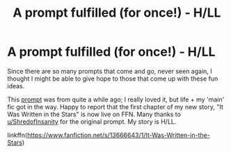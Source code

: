 #+TITLE: A prompt fulfilled (for once!) - H/LL

* A prompt fulfilled (for once!) - H/LL
:PROPERTIES:
:Score: 2
:DateUnix: 1596948017.0
:DateShort: 2020-Aug-09
:FlairText: Self-Promotion
:END:
Since there are so many prompts that come and go, never seen again, I thought I might be able to give hope to those that come up with these fun ideas.

This [[https://www.reddit.com/r/HPfanfiction/comments/h7liw0/on_his_nocturnal_wanderings_in_first_year_harry/][prompt]] was from quite a while ago; I really loved it, but life + my 'main' fic got in the way. Happy to report that the first chapter of my new story, "It Was Written in the Stars" is now live on FFN. Many thanks to [[https://www.reddit.com/user/ShredofInsanity/][u/ShredofInsanity]] for the original prompt. My story is H/LL.

linkffn([[https://www.fanfiction.net/s/13666643/1/It-Was-Written-in-the-Stars]])

